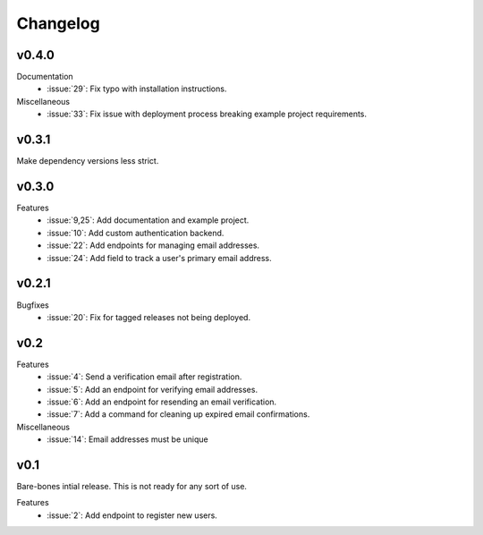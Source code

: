 Changelog
=========


v0.4.0
------

Documentation
  * :issue:`29`: Fix typo with installation instructions.

Miscellaneous
  * :issue:`33`: Fix issue with deployment process breaking example project requirements.


v0.3.1
------

Make dependency versions less strict.


v0.3.0
------

Features
  * :issue:`9,25`: Add documentation and example project.
  * :issue:`10`: Add custom authentication backend.
  * :issue:`22`: Add endpoints for managing email addresses.
  * :issue:`24`: Add field to track a user's primary email address.


v0.2.1
------

Bugfixes
  * :issue:`20`: Fix for tagged releases not being deployed.


v0.2
----

Features
  * :issue:`4`: Send a verification email after registration.
  * :issue:`5`: Add an endpoint for verifying email addresses.
  * :issue:`6`: Add an endpoint for resending an email verification.
  * :issue:`7`: Add a command for cleaning up expired email confirmations.

Miscellaneous
  * :issue:`14`: Email addresses must be unique


v0.1
----

Bare-bones intial release. This is not ready for any sort of use.

Features
  * :issue:`2`: Add endpoint to register new users.
